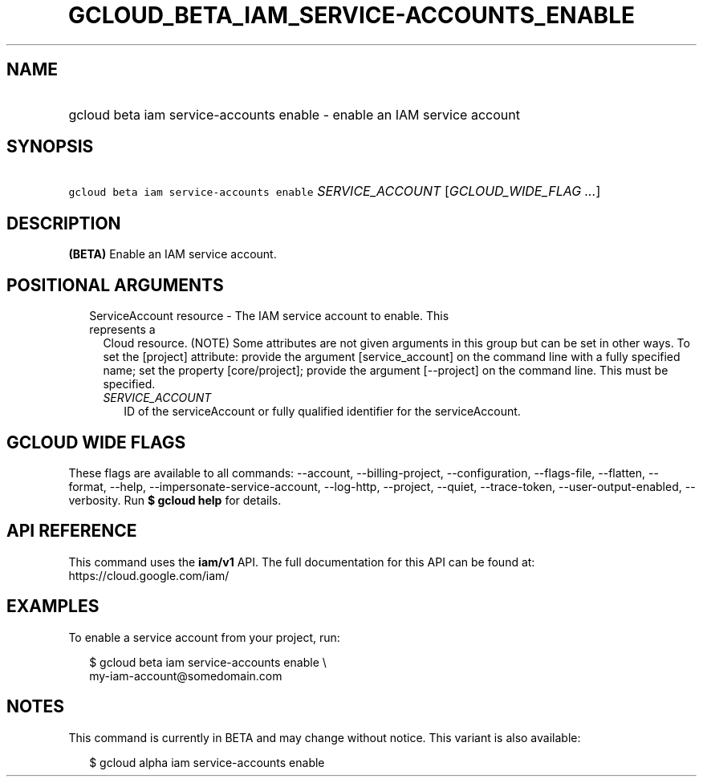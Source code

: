 
.TH "GCLOUD_BETA_IAM_SERVICE\-ACCOUNTS_ENABLE" 1



.SH "NAME"
.HP
gcloud beta iam service\-accounts enable \- enable an IAM service account



.SH "SYNOPSIS"
.HP
\f5gcloud beta iam service\-accounts enable\fR \fISERVICE_ACCOUNT\fR [\fIGCLOUD_WIDE_FLAG\ ...\fR]



.SH "DESCRIPTION"

\fB(BETA)\fR Enable an IAM service account.



.SH "POSITIONAL ARGUMENTS"

.RS 2m
.TP 2m

ServiceAccount resource \- The IAM service account to enable. This represents a
Cloud resource. (NOTE) Some attributes are not given arguments in this group but
can be set in other ways. To set the [project] attribute: provide the argument
[service_account] on the command line with a fully specified name; set the
property [core/project]; provide the argument [\-\-project] on the command line.
This must be specified.

.RS 2m
.TP 2m
\fISERVICE_ACCOUNT\fR
ID of the serviceAccount or fully qualified identifier for the serviceAccount.


.RE
.RE
.sp

.SH "GCLOUD WIDE FLAGS"

These flags are available to all commands: \-\-account, \-\-billing\-project,
\-\-configuration, \-\-flags\-file, \-\-flatten, \-\-format, \-\-help,
\-\-impersonate\-service\-account, \-\-log\-http, \-\-project, \-\-quiet,
\-\-trace\-token, \-\-user\-output\-enabled, \-\-verbosity. Run \fB$ gcloud
help\fR for details.



.SH "API REFERENCE"

This command uses the \fBiam/v1\fR API. The full documentation for this API can
be found at: https://cloud.google.com/iam/



.SH "EXAMPLES"

To enable a service account from your project, run:

.RS 2m
$ gcloud beta iam service\-accounts enable \e
    my\-iam\-account@somedomain.com
.RE



.SH "NOTES"

This command is currently in BETA and may change without notice. This variant is
also available:

.RS 2m
$ gcloud alpha iam service\-accounts enable
.RE

